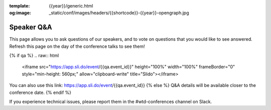 :template: {{year}}/generic.html
:og:image: _static/conf/images/headers/{{shortcode}}-{{year}}-opengraph.jpg

Speaker Q&A
===========

This page allows you to ask questions of our speakers,
and to vote on questions that you would like to see answered.
Refresh this page on the day of the conference talks to see them!

{% if qa %}
.. raw:: html

    <iframe src="https://app.sli.do/event/{{qa.event_id}}" height="100%" width="100%" frameBorder="0" style="min-height: 560px;" allow="clipboard-write" title="Slido"></iframe>

You can also use this link: https://app.sli.do/event/{{qa.event_id}}
{% else %}
Q&A details will be available closer to the conference date.
{% endif %}

If you experience technical issues, please report them in the #wtd-conferences channel on Slack.



